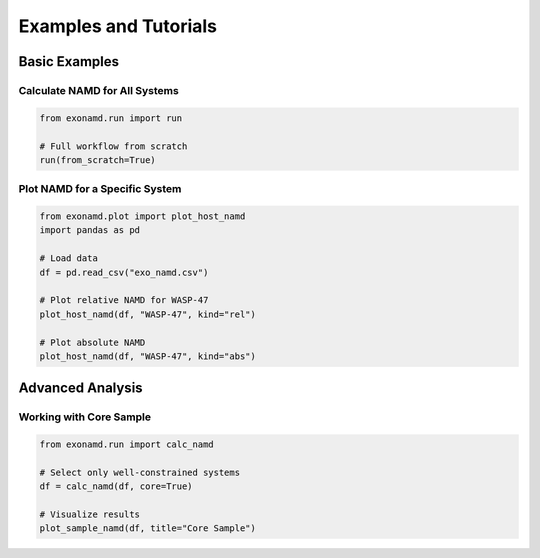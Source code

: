 Examples and Tutorials
====================

Basic Examples
------------

Calculate NAMD for All Systems
^^^^^^^^^^^^^^^^^^^^^^^^^^^^

.. code-block:: python

    from exonamd.run import run
    
    # Full workflow from scratch
    run(from_scratch=True)

Plot NAMD for a Specific System
^^^^^^^^^^^^^^^^^^^^^^^^^^^^

.. code-block:: python

    from exonamd.plot import plot_host_namd
    import pandas as pd
    
    # Load data
    df = pd.read_csv("exo_namd.csv")
    
    # Plot relative NAMD for WASP-47
    plot_host_namd(df, "WASP-47", kind="rel")
    
    # Plot absolute NAMD
    plot_host_namd(df, "WASP-47", kind="abs")

Advanced Analysis
--------------

Working with Core Sample
^^^^^^^^^^^^^^^^^^^^^^

.. code-block:: python

    from exonamd.run import calc_namd
    
    # Select only well-constrained systems
    df = calc_namd(df, core=True)
    
    # Visualize results
    plot_sample_namd(df, title="Core Sample")
